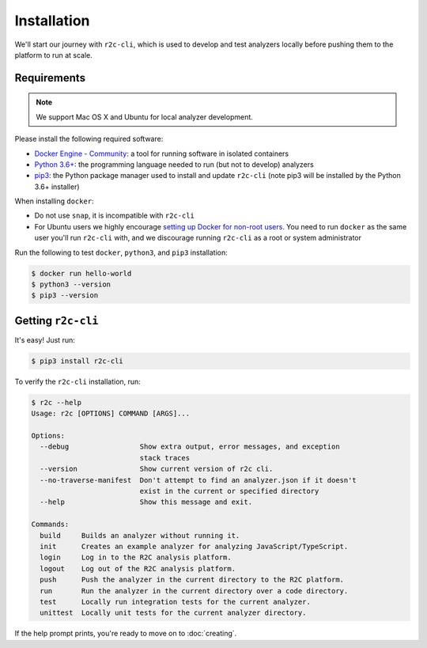 Installation
============

We'll start our journey with ``r2c-cli``, which is used to develop and test analyzers locally before pushing them to the platform to run at scale.

Requirements
------------

.. note:: We support Mac OS X and Ubuntu for local analyzer development.

Please install the following required software:

* `Docker Engine - Community`_: a tool for running software in isolated containers
* `Python 3.6+`_: the programming language needed to run (but not to develop) analyzers
* `pip3`_: the Python package manager used to install and update ``r2c-cli`` (note pip3 will be installed by the Python 3.6+ installer)

.. _Docker Engine - Community: https://docs.docker.com/install/#supported-platforms
.. _Python 3.6+: https://docs.python.org/3/using/index.html
.. _pip3: https://pip.pypa.io/en/stable/

When installing ``docker``:

- Do not use ``snap``, it is incompatible with ``r2c-cli``
- For Ubuntu users we highly encourage `setting up Docker for non-root users <https://docs.docker.com/install/linux/linux-postinstall/#manage-docker-as-a-non-root-user>`_. You need to run ``docker`` as the same user you'll run ``r2c-cli`` with, and we discourage running ``r2c-cli`` as a root or system administrator

Run the following to test ``docker``, ``python3``, and ``pip3`` installation:

.. code-block:: console

  $ docker run hello-world
  $ python3 --version
  $ pip3 --version

Getting ``r2c-cli``
-------------------

It's easy! Just run:

.. code-block:: console

  $ pip3 install r2c-cli

To verify the ``r2c-cli`` installation, run:

.. code-block:: console

  $ r2c --help
  Usage: r2c [OPTIONS] COMMAND [ARGS]...

  Options:
    --debug                 Show extra output, error messages, and exception
                            stack traces
    --version               Show current version of r2c cli.
    --no-traverse-manifest  Don't attempt to find an analyzer.json if it doesn't
                            exist in the current or specified directory
    --help                  Show this message and exit.

  Commands:
    build     Builds an analyzer without running it.
    init      Creates an example analyzer for analyzing JavaScript/TypeScript.
    login     Log in to the R2C analysis platform.
    logout    Log out of the R2C analysis platform.
    push      Push the analyzer in the current directory to the R2C platform.
    run       Run the analyzer in the current directory over a code directory.
    test      Locally run integration tests for the current analyzer.
    unittest  Locally unit tests for the current analyzer directory.

If the help prompt prints, you're ready to move on to :doc:`creating`.
